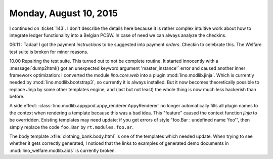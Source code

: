 =======================
Monday, August 10, 2015
=======================

I continued on :ticket:`143`. I don't describe the details here
because it is rather complex intuitive work about how to integrate
ledger functionality into a Belgian PCSW.  In case of need we can
always analyze the checkins.

06:11 : Tadaa! I got the payment *instructions* to be suggested into
payment *orders*. Checkin to celebrate this. The Welfare test suite is
broken for minor reasons.


10.00 Repairing the test suite.  This turned out to not be complete
routine. It started innocently with a :message:`dump2html() got an
unexpected keyword argument 'master_instance'` error and caused
another inner framework optimization: I converted the module
`lino.core.web` into a plugin :mod:`lino.modlib.jinja`. Which is
currently needed by :mod:`lino.modlib.bootstrap3`, so currently it is
always installed. But it now becomes theoretically possible to replace
Jinja by some other templates engine, and (last but not least) the
whole thing is now much less hackerish than before.

A side effect: :class:`lino.modlib.appypod.appy_renderer.AppyRenderer`
no longer automatically fills all plugin names to the context when
rendering a template because this was a bad idea.  This "feature"
caused the context function `jinja` to be overridden.  Existing
templates may need update: if you get errors of style "foo.Bar :
undefined name 'foo'", then simply replace the code ``foo.Bar`` by
``rt.modules.foo.ar``.

The body template :xfile:`clothing_bank.body.html` is one of the
templates which needed update.  When trying to see whether it gets
correctly generated, I noticed that the links to examples of generated
demo documents in :mod:`lino_welfare.modlib.aids` is currently broken.

